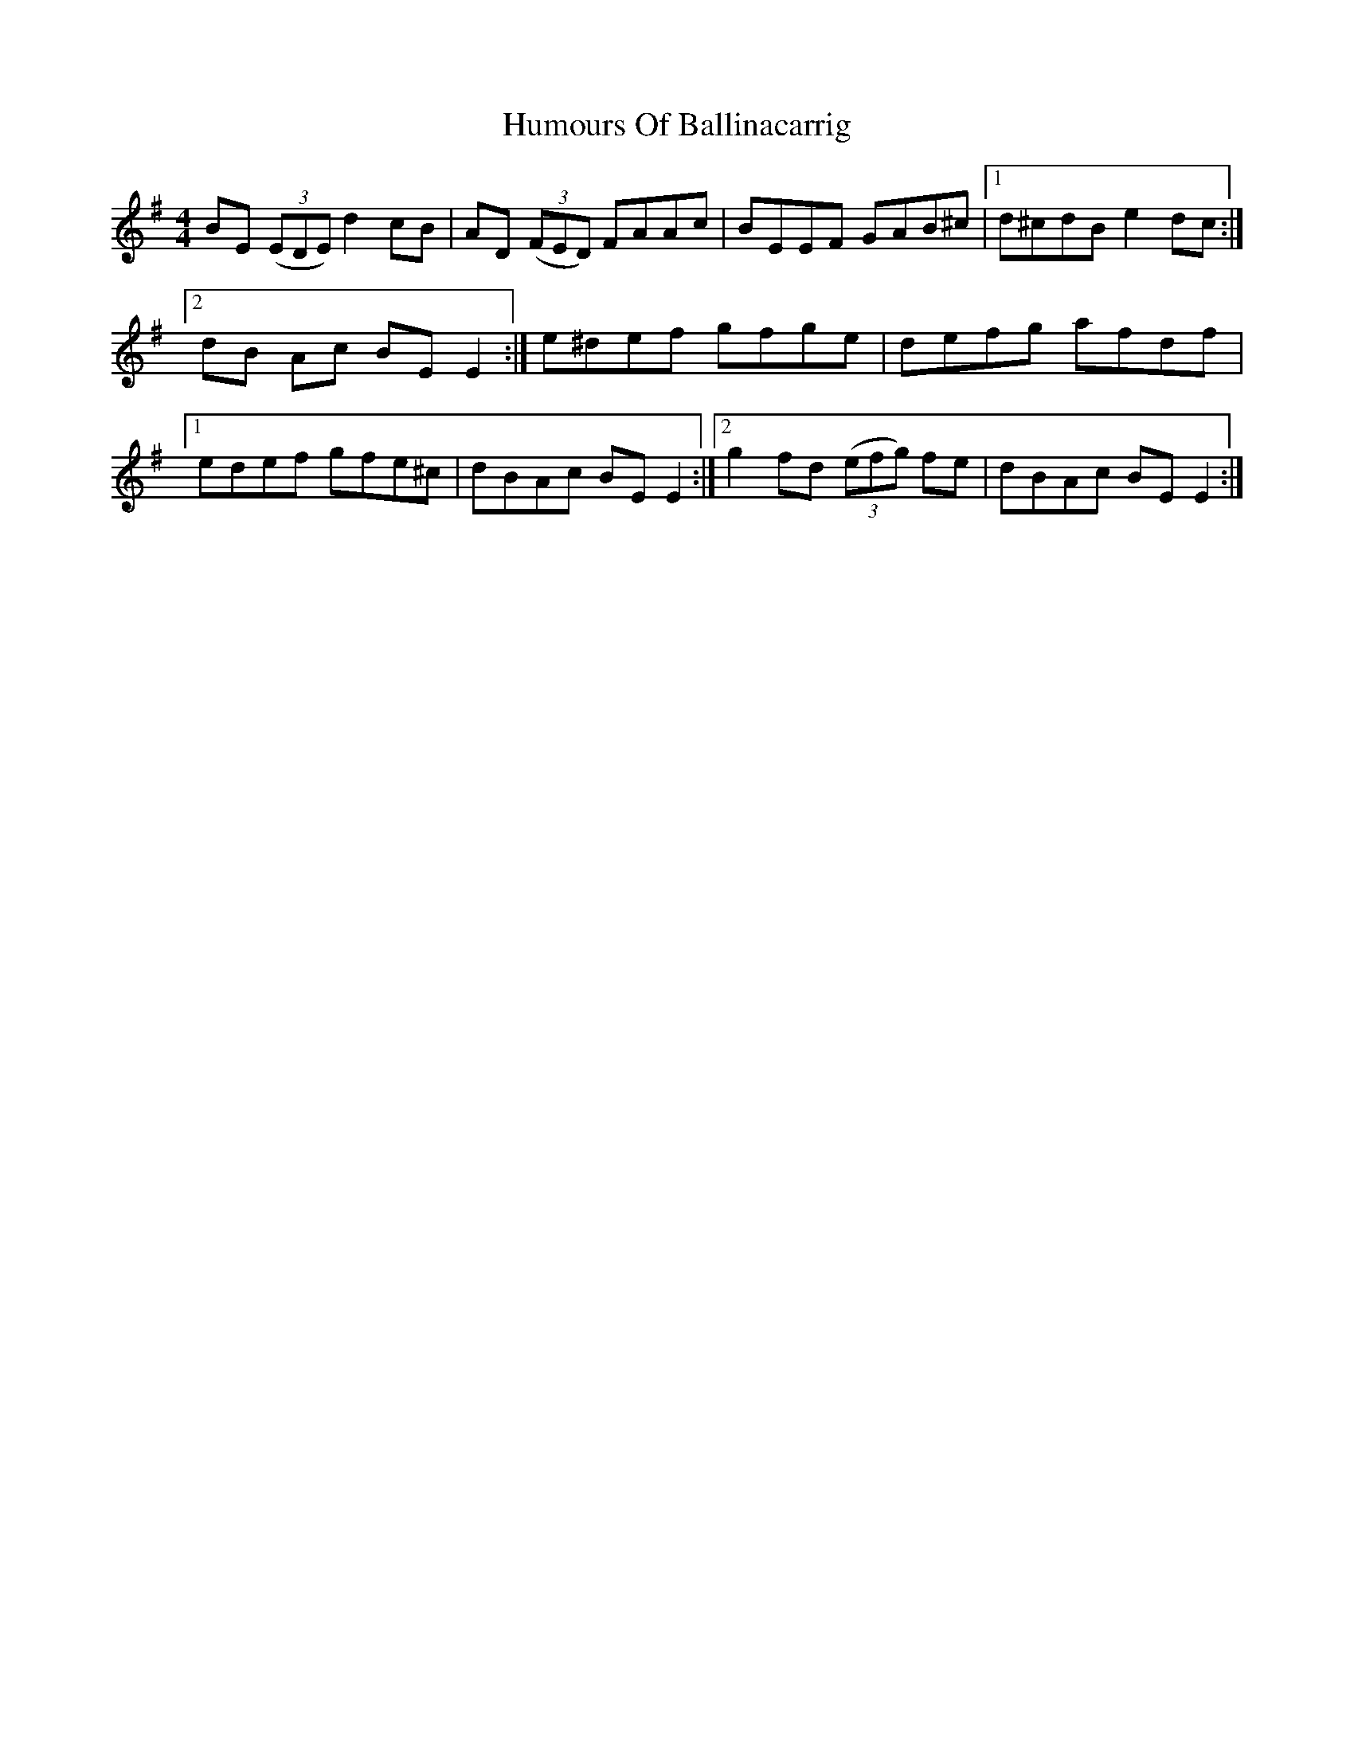 X: 18057
T: Humours Of Ballinacarrig
R: reel
M: 4/4
K: Eminor
BE ((3EDE) d2 cB|AD ((3FED) FAAc|BEEF GAB^c|1 d^cdB e2 dc:|
[2 dB Ac BE E2:|e^def gfge|defg afdf|
[1edef gfe^c|dBAc BEE2:|2 g2 fd ((3efg) fe|dBAc BE E2:|


